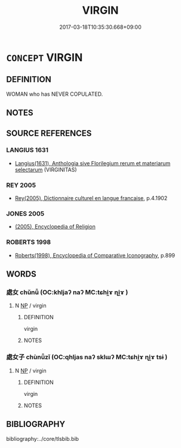 # -*- mode: mandoku-tls-view -*-
#+TITLE: VIRGIN
#+DATE: 2017-03-18T10:35:30.668+09:00        
#+STARTUP: content
* =CONCEPT= VIRGIN
:PROPERTIES:
:CUSTOM_ID: uuid-4e08daba-38ed-4e5c-b283-970ab2c61980
:SYNONYM+:  CHASTE WOMAN/MAN
:SYNONYM+:  CELIBATE
:SYNONYM+:  LITERARY MAIDEN
:SYNONYM+:  MAID
:SYNONYM+:  VESTAL
:SYNONYM+:  INGENUE
:TR_ZH: 處女
:END:
** DEFINITION

WOMAN who has NEVER COPULATED.

** NOTES

** SOURCE REFERENCES
*** LANGIUS 1631
 - [[cite:LANGIUS-1631][Langius(1631), Anthologia sive Florilegium rerum et materiarum selectarum]] (VIRGINITAS)
*** REY 2005
 - [[cite:REY-2005][Rey(2005), Dictionnaire culturel en langue francaise]], p.4.1902

*** JONES 2005
 - [[cite:JONES-2005][(2005), Encyclopedia of Religion]]
*** ROBERTS 1998
 - [[cite:ROBERTS-1998][Roberts(1998), Encyclopedia of Comparative Iconography]], p.899

** WORDS
   :PROPERTIES:
   :VISIBILITY: children
   :END:
*** 處女 chǔnǚ (OC:khljaʔ naʔ MC:tɕhi̯ɤ ɳi̯ɤ )
:PROPERTIES:
:CUSTOM_ID: uuid-37a14738-8633-4bfa-9bb6-271882cecf92
:Char+: 處(141,5/9) 女(38,0/3) 
:GY_IDS+: uuid-3c1ffa36-6540-43f6-b41e-2cff475d703c uuid-62ef1f12-7f84-48cc-ba85-fdbcaeebdd63
:PY+: chǔ nǚ    
:OC+: khljaʔ naʔ    
:MC+: tɕhi̯ɤ ɳi̯ɤ    
:END: 
**** N [[tls:syn-func::#uuid-a8e89bab-49e1-4426-b230-0ec7887fd8b4][NP]] / virgin
:PROPERTIES:
:CUSTOM_ID: uuid-5bad2420-59ae-4b40-a198-96c36baa6e92
:END:
****** DEFINITION

virgin

****** NOTES

*** 處女子 chùnǚzǐ (OC:qhljas naʔ sklɯʔ MC:tɕhi̯ɤ ɳi̯ɤ tsɨ )
:PROPERTIES:
:CUSTOM_ID: uuid-a3a65fcb-c8ae-495f-b54d-ecd0ee4449e9
:Char+: 處(141,5/9) 女(38,0/3) 子(39,0/3) 
:GY_IDS+: uuid-9cb81b35-d027-4dc8-958e-b0928d7454ea uuid-62ef1f12-7f84-48cc-ba85-fdbcaeebdd63 uuid-07663ff4-7717-4a8f-a2d7-0c53aea2ca19
:PY+: chù nǚ zǐ   
:OC+: qhljas naʔ sklɯʔ   
:MC+: tɕhi̯ɤ ɳi̯ɤ tsɨ   
:END: 
**** N [[tls:syn-func::#uuid-a8e89bab-49e1-4426-b230-0ec7887fd8b4][NP]] / virgin
:PROPERTIES:
:CUSTOM_ID: uuid-abc0683f-19ea-4d49-a2c7-c3e5a22f23b2
:END:
****** DEFINITION

virgin

****** NOTES

** BIBLIOGRAPHY
bibliography:../core/tlsbib.bib

